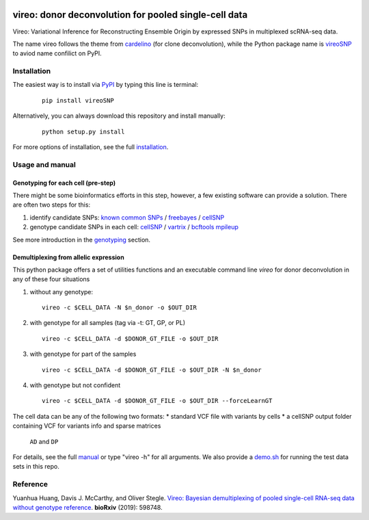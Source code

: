 |PyPI| |Docs| |Build Status|

.. |PyPI| image:: https://img.shields.io/pypi/v/vireoSNP.svg
    :target: https://pypi.org/project/vireoSNP
.. |Docs| image:: https://readthedocs.org/projects/vireosnp/badge/?version=latest
   :target: https://vireoSNP.readthedocs.io
.. |Build Status| image:: https://travis-ci.org/huangyh09/vireo.svg?branch=master
   :target: https://travis-ci.org/huangyh09/vireo


======================================================
vireo: donor deconvolution for pooled single-cell data
======================================================

Vireo: Variational Inference for Reconstructing Ensemble Origin by expressed 
SNPs in multiplexed scRNA-seq data. 

The name vireo follows the theme from cardelino_ (for clone deconvolution), 
while the Python package name is vireoSNP_ to aviod name confilict on PyPI.

.. _cardelino: https://github.com/PMBio/cardelino
.. _vireoSNP: https://pypi.org/project/vireoSNP


Installation
============

The easiest way is to install via PyPI_ by typing this line is terminal:

  ::

    pip install vireoSNP

Alternatively, you can always download this repository and install manually:

  ::

    python setup.py install

For more options of installation, see the full installation_.

.. _PyPI: https://pypi.org/project/vireoSNP
.. _manual: https://vireoSNP.readthedocs.io/en/latest/manual.html
.. _installation: https://vireoSNP.readthedocs.io/en/latest/install.html


Usage and manual
================

Genotyping for each cell (pre-step)
-----------------------------------
There might be some bioinformatics efforts in this step, however, a few existing 
software can provide a solution. There are often two steps for this:

1) identify candidate SNPs: `known common SNPs`_ / freebayes_ / cellSNP_
2) genotype candidate SNPs in each cell: cellSNP_ / vartrix_ / `bcftools mpileup`_

See more introduction in the genotyping_ section.

.. _known common SNPs: https://github.com/huangyh09/cellSNP#list-of-candidate-snps
.. _freebayes: https://github.com/ekg/freebayes
.. _cellSNP: https://github.com/huangyh09/cellSNP
.. _vartrix: https://github.com/10XGenomics/vartrix
.. _bcftools mpileup: http://www.htslib.org/doc/bcftools.html
.. _genotyping: https://vireoSNP.readthedocs.io/en/latest/genotype.html


Demultiplexing from allelic expression
--------------------------------------

This python package offers a set of utilities functions and an executable 
command line `vireo` for donor deconvolution in any of these four situations 

1) without any genotype: 

   ::

      vireo -c $CELL_DATA -N $n_donor -o $OUT_DIR

2) with genotype for all samples (tag via -t: GT, GP, or PL)

   ::

      vireo -c $CELL_DATA -d $DONOR_GT_FILE -o $OUT_DIR

3) with genotype for part of the samples

   ::

      vireo -c $CELL_DATA -d $DONOR_GT_FILE -o $OUT_DIR -N $n_donor 

4) with genotype but not confident

   ::

      vireo -c $CELL_DATA -d $DONOR_GT_FILE -o $OUT_DIR --forceLearnGT

The cell data can be any of the following two formats:
* standard VCF file with variants by cells
* a cellSNP output folder containing VCF for variants info and sparse matrices 
  ``AD`` and ``DP``

For details, see the full manual_ or type "vireo -h" for all arguments. We also 
provide a demo.sh_ for running the test data sets in this repo.

.. _manual: https://vireoSNP.readthedocs.io/en/latest/manual.html
.. _demo.sh: https://github.com/huangyh09/vireo/blob/master/demo.sh


Reference
=========

Yuanhua Huang, Davis J. McCarthy, and Oliver Stegle. `Vireo: Bayesian 
demultiplexing of pooled single-cell RNA-seq data without genotype reference 
<https://www.biorxiv.org/content/10.1101/598748v1>`_. 
\ **bioRxiv** \ (2019): 598748.
